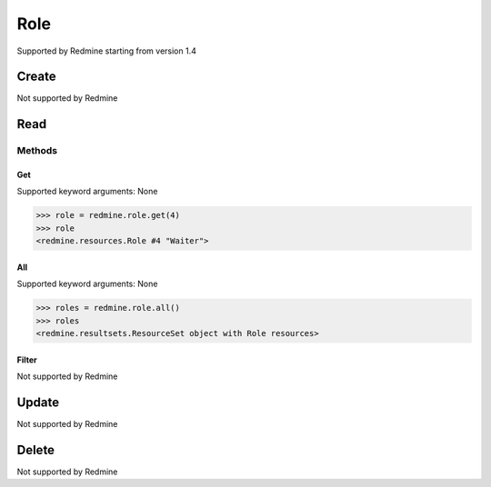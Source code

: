 Role
====

Supported by Redmine starting from version 1.4

Create
------

Not supported by Redmine

Read
----

Methods
~~~~~~~

Get
+++

Supported keyword arguments: None

.. code-block:: python

    >>> role = redmine.role.get(4)
    >>> role
    <redmine.resources.Role #4 "Waiter">

All
+++

Supported keyword arguments: None

.. code-block:: python

    >>> roles = redmine.role.all()
    >>> roles
    <redmine.resultsets.ResourceSet object with Role resources>

Filter
++++++

Not supported by Redmine

Update
------

Not supported by Redmine

Delete
------

Not supported by Redmine

